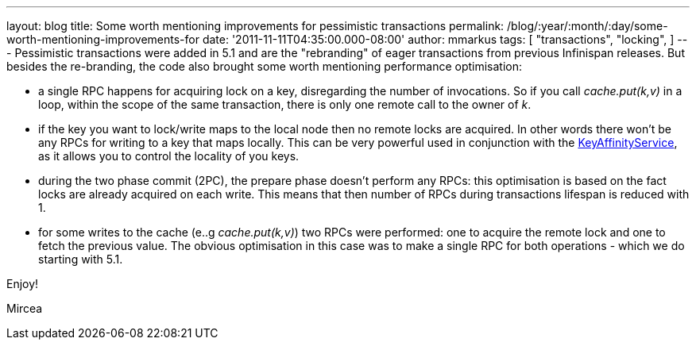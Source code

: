 ---
layout: blog
title: Some worth mentioning improvements for pessimistic transactions
permalink: /blog/:year/:month/:day/some-worth-mentioning-improvements-for
date: '2011-11-11T04:35:00.000-08:00'
author: mmarkus
tags: [ "transactions",
"locking",
]
---
Pessimistic transactions were added in 5.1 and are the "rebranding" of
eager transactions from previous Infinispan releases. But besides the
re-branding, the code also brought some worth mentioning performance
optimisation:

* a single RPC happens for acquiring lock on a key, disregarding the
number of invocations. So if you call _cache.put(k,v)_ in a loop, within
the scope of the same transaction, there is only one remote call to the
owner of _k_.
* if the key you want to lock/write maps to the local node then no
remote locks are acquired. In other words there won't be any RPCs for
writing to a key that maps locally. This can be very powerful used in
conjunction with the
https://docs.jboss.org/author/x/IwY5[KeyAffinityService], as it allows
you to control the locality of you keys.
* during the two phase commit (2PC), the prepare phase doesn't perform
any RPCs: this optimisation is based on the fact locks are already
acquired on each write. This means that then number of RPCs during
transactions lifespan is reduced with 1.
* for some writes to the cache (e..g _cache.put(k,v)_) two RPCs were
performed: one to acquire the remote lock and one to fetch the previous
value. The obvious optimisation in this case was to make a single RPC
for both operations - which we do starting with 5.1.

Enjoy!

Mircea
